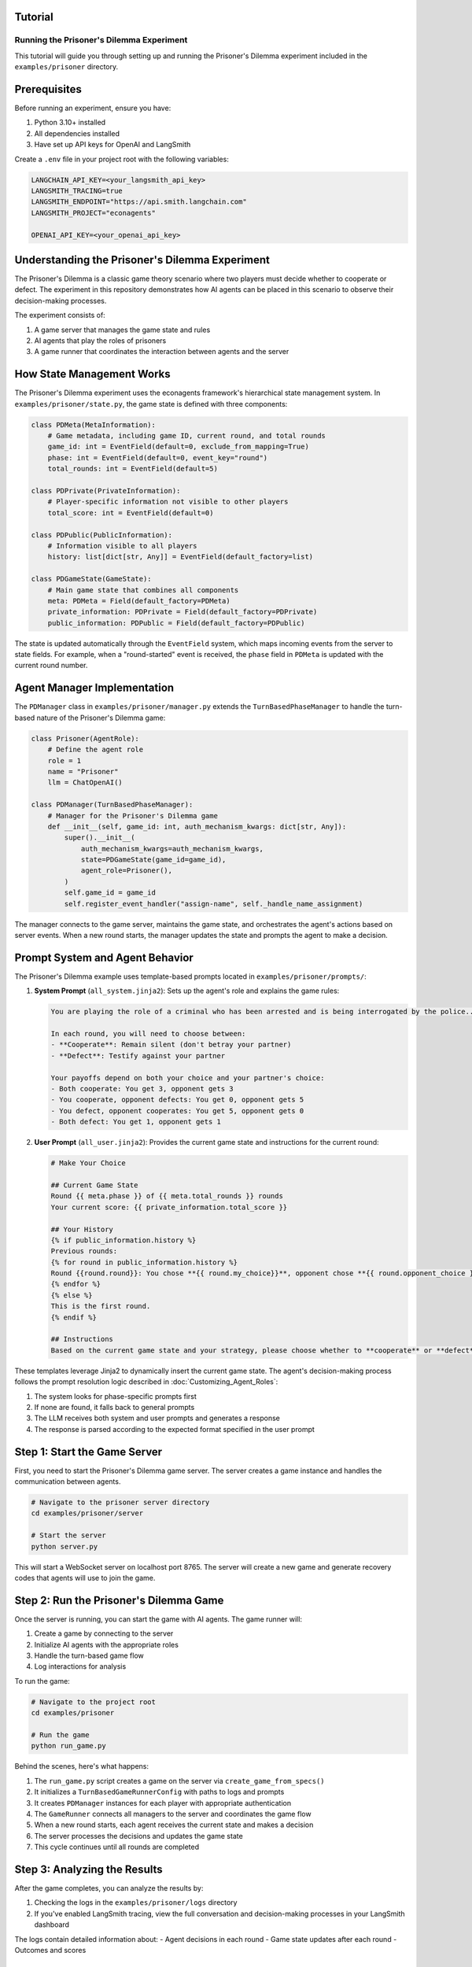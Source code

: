 Tutorial
--------

Running the Prisoner's Dilemma Experiment
=========================================

This tutorial will guide you through setting up and running the Prisoner's Dilemma experiment included in the ``examples/prisoner`` directory.

Prerequisites
-------------

Before running an experiment, ensure you have:

1. Python 3.10+ installed
2. All dependencies installed
3. Have set up API keys for OpenAI and LangSmith

Create a ``.env`` file in your project root with the following variables:

.. code-block:: text

    LANGCHAIN_API_KEY=<your_langsmith_api_key>
    LANGSMITH_TRACING=true
    LANGSMITH_ENDPOINT="https://api.smith.langchain.com"
    LANGSMITH_PROJECT="econagents"

    OPENAI_API_KEY=<your_openai_api_key>

Understanding the Prisoner's Dilemma Experiment
-----------------------------------------------

The Prisoner's Dilemma is a classic game theory scenario where two players must decide whether to cooperate or defect. The experiment in this repository demonstrates how AI agents can be placed in this scenario to observe their decision-making processes.

The experiment consists of:

1. A game server that manages the game state and rules
2. AI agents that play the roles of prisoners
3. A game runner that coordinates the interaction between agents and the server

How State Management Works
--------------------------

The Prisoner's Dilemma experiment uses the econagents framework's hierarchical state management system. In ``examples/prisoner/state.py``, the game state is defined with three components:

.. code-block:: python

    class PDMeta(MetaInformation):
        # Game metadata, including game ID, current round, and total rounds
        game_id: int = EventField(default=0, exclude_from_mapping=True)
        phase: int = EventField(default=0, event_key="round")
        total_rounds: int = EventField(default=5)

    class PDPrivate(PrivateInformation):
        # Player-specific information not visible to other players
        total_score: int = EventField(default=0)

    class PDPublic(PublicInformation):
        # Information visible to all players
        history: list[dict[str, Any]] = EventField(default_factory=list)

    class PDGameState(GameState):
        # Main game state that combines all components
        meta: PDMeta = Field(default_factory=PDMeta)
        private_information: PDPrivate = Field(default_factory=PDPrivate)
        public_information: PDPublic = Field(default_factory=PDPublic)

The state is updated automatically through the ``EventField`` system, which maps incoming events from the server to state fields. For example, when a "round-started" event is received, the ``phase`` field in ``PDMeta`` is updated with the current round number.

Agent Manager Implementation
----------------------------

The ``PDManager`` class in ``examples/prisoner/manager.py`` extends the ``TurnBasedPhaseManager`` to handle the turn-based nature of the Prisoner's Dilemma game:

.. code-block:: python

    class Prisoner(AgentRole):
        # Define the agent role
        role = 1
        name = "Prisoner"
        llm = ChatOpenAI()

    class PDManager(TurnBasedPhaseManager):
        # Manager for the Prisoner's Dilemma game
        def __init__(self, game_id: int, auth_mechanism_kwargs: dict[str, Any]):
            super().__init__(
                auth_mechanism_kwargs=auth_mechanism_kwargs,
                state=PDGameState(game_id=game_id),
                agent_role=Prisoner(),
            )
            self.game_id = game_id
            self.register_event_handler("assign-name", self._handle_name_assignment)

The manager connects to the game server, maintains the game state, and orchestrates the agent's actions based on server events. When a new round starts, the manager updates the state and prompts the agent to make a decision.

Prompt System and Agent Behavior
--------------------------------

The Prisoner's Dilemma example uses template-based prompts located in ``examples/prisoner/prompts/``:

1. **System Prompt** (``all_system.jinja2``): Sets up the agent's role and explains the game rules:

   .. code-block:: text

       You are playing the role of a criminal who has been arrested and is being interrogated by the police...

       In each round, you will need to choose between:
       - **Cooperate**: Remain silent (don't betray your partner)
       - **Defect**: Testify against your partner

       Your payoffs depend on both your choice and your partner's choice:
       - Both cooperate: You get 3, opponent gets 3
       - You cooperate, opponent defects: You get 0, opponent gets 5
       - You defect, opponent cooperates: You get 5, opponent gets 0
       - Both defect: You get 1, opponent gets 1

2. **User Prompt** (``all_user.jinja2``): Provides the current game state and instructions for the current round:

   .. code-block:: text

       # Make Your Choice

       ## Current Game State
       Round {{ meta.phase }} of {{ meta.total_rounds }} rounds
       Your current score: {{ private_information.total_score }}

       ## Your History
       {% if public_information.history %}
       Previous rounds:
       {% for round in public_information.history %}
       Round {{round.round}}: You chose **{{ round.my_choice}}**, opponent chose **{{ round.opponent_choice }}**...
       {% endfor %}
       {% else %}
       This is the first round.
       {% endif %}

       ## Instructions
       Based on the current game state and your strategy, please choose whether to **cooperate** or **defect**...

These templates leverage Jinja2 to dynamically insert the current game state. The agent's decision-making process follows the prompt resolution logic described in :doc:`Customizing_Agent_Roles`:

1. The system looks for phase-specific prompts first
2. If none are found, it falls back to general prompts
3. The LLM receives both system and user prompts and generates a response
4. The response is parsed according to the expected format specified in the user prompt

Step 1: Start the Game Server
-----------------------------

First, you need to start the Prisoner's Dilemma game server. The server creates a game instance and handles the communication between agents.

.. code-block:: bash

    # Navigate to the prisoner server directory
    cd examples/prisoner/server

    # Start the server
    python server.py

This will start a WebSocket server on localhost port 8765. The server will create a new game and generate recovery codes that agents will use to join the game.

Step 2: Run the Prisoner's Dilemma Game
---------------------------------------

Once the server is running, you can start the game with AI agents. The game runner will:

1. Create a game by connecting to the server
2. Initialize AI agents with the appropriate roles
3. Handle the turn-based game flow
4. Log interactions for analysis

To run the game:

.. code-block:: bash

    # Navigate to the project root
    cd examples/prisoner

    # Run the game
    python run_game.py

Behind the scenes, here's what happens:

1. The ``run_game.py`` script creates a game on the server via ``create_game_from_specs()``
2. It initializes a ``TurnBasedGameRunnerConfig`` with paths to logs and prompts
3. It creates ``PDManager`` instances for each player with appropriate authentication
4. The ``GameRunner`` connects all managers to the server and coordinates the game flow
5. When a new round starts, each agent receives the current state and makes a decision
6. The server processes the decisions and updates the game state
7. This cycle continues until all rounds are completed

Step 3: Analyzing the Results
-----------------------------

After the game completes, you can analyze the results by:

1. Checking the logs in the ``examples/prisoner/logs`` directory
2. If you've enabled LangSmith tracing, view the full conversation and decision-making processes in your LangSmith dashboard

The logs contain detailed information about:
- Agent decisions in each round
- Game state updates after each round
- Outcomes and scores

Customizing the Experiment
--------------------------

You can customize several aspects of the experiment:

Modifying Agent Prompts
-----------------------

Edit the templates in ``examples/prisoner/prompts/`` to change the agent's behavior:

- Change the payoff matrix in ``all_system.jinja2`` to explore different incentive structures
- Modify the instructions in ``all_user.jinja2`` to guide the agent toward specific strategies
- Create phase-specific prompts like ``all_system_phase_3.jinja2`` to change behavior in specific rounds

You can also new agent roles (e.g., ``Cooperator``) and create agent-specific prompts (e.g., ``cooperator_system.jinja2``) to customize the agent's behavior.

You can also use the methods described in :doc:`Customizing_Agent_Roles` to create more sophisticated agents with phase-specific behaviors.

Further Exploration
-------------------

For more advanced usage, you can:

1. Create your own game server for different economic experiments
2. Customize agent roles with different personalities or strategies
3. Implement more complex game rules and state management
4. Explore multi-agent scenarios with more than two players

Refer to the documentation on :doc:`Managing_Agents`, :doc:`Managing_State`, and :doc:`Customizing_Agent_Roles` for more details.
